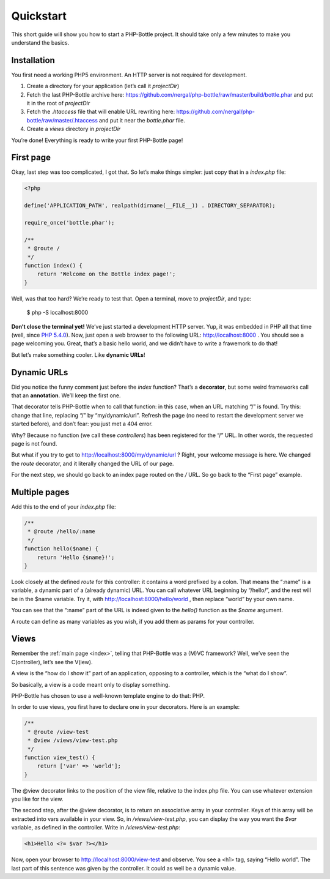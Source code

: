 Quickstart
==========

This short guide will show you how to start a PHP-Bottle project. It should take
only a few minutes to make you understand the basics.

Installation
------------

You first need a working PHP5 environment. An HTTP server is not required for
development.

#. Create a directory for your application (let’s call it *projectDir*)
#. Fetch the last PHP-Bottle archive here:
   https://github.com/nergal/php-bottle/raw/master/build/bottle.phar and put it
   in the root of *projectDir*
#. Fetch the *.htaccess* file that will enable URL rewriting here:
   https://github.com/nergal/php-bottle/raw/master/.htaccess and put it near the
   *bottle.phar* file.
#. Create a *views* directory in *projectDir*

You’re done! Everything is ready to write your first PHP-Bottle page!

First page
----------

Okay, last step was too complicated, I got that. So let’s make things simpler:
just copy that in a *index.php* file:

.. code-block:: php

    <?php

    define('APPLICATION_PATH', realpath(dirname(__FILE__)) . DIRECTORY_SEPARATOR);

    require_once('bottle.phar');

    /**
     * @route /
     */
    function index() {
        return 'Welcome on the Bottle index page!';
    }

Well, was that too hard? We’re ready to test that. Open a terminal, move to
*projectDir*, and type:

    $ php -S localhost:8000

**Don’t close the terminal yet!** We’ve just started a development HTTP server.
Yup, it was embedded in PHP all that time (well, since `PHP 5.4.0`__). Now, just
open a web browser to the following URL: http://localhost:8000 . You should see
a page welcoming you. Great, that’s a basic hello world, and we didn’t have to
write a frawemork to do that!

__ http://php.net/manual/en/features.commandline.webserver.php

But let’s make something cooler. Like **dynamic URLs**!

Dynamic URLs
------------

Did you notice the funny comment just before the *index* function? That’s a
**decorator**, but some weird frameworks call that an **annotation**. We’ll keep
the first one.

That decorator tells PHP-Bottle when to call that function: in this case, when
an URL matching “/” is found. Try this: change that line, replacing “/” by
“my/dynamic/url”. Refresh the page (no need to restart the development server we
started before), and don’t fear: you just met a 404 error.

Why? Because no function (we call these *controllers*) has been registered for
the “/” URL. In other words, the requested page is not found.

But what if you try to get to http://localhost:8000/my/dynamic/url ? Right, your
welcome message is here. We changed the *route* decorator, and it literally
changed the URL of our page.

For the next step, we should go back to an index page routed on the */* URL. So
go back to the “First page” example.

Multiple pages
--------------

Add this to the end of your *index.php* file:

.. code-block:: php

    /**
     * @route /hello/:name
     */
    function hello($name) {
        return 'Hello {$name}!';
    }

Look closely at the defined *route* for this controller: it contains a word
prefixed by a colon. That means the “:name” is a variable, a dynamic part of a
(already dynamic) URL. You can call whatever URL beginning by “/hello/”, and the
rest will be in the $name variable. Try it, with
http://localhost:8000/hello/world , then replace “world” by your own name.

You can see that the “:name” part of the URL is indeed given to the *hello()*
function as the *$name* argument.

A route can define as many variables as you wish, if you add them as params for
your controller.

Views
-----

Remember the :ref:`main page <index>`, telling that PHP-Bottle was a (M)VC framework? Well,
we’ve seen the C(ontroller), let’s see the V(iew).

A view is the “how do I show it” part of an application, opposing to a
controller, which is the “what do I show”.

So basically, a view is a code meant only to display something.

PHP-Bottle has chosen to use a well-known template engine to do that: PHP.

In order to use views, you first have to declare one in your decorators. Here is
an example:

.. code-block:: php

    /**
     * @route /view-test
     * @view /views/view-test.php
     */
    function view_test() {
        return ['var' => 'world'];
    }

The @view decorator links to the position of the view file, relative to the
index.php file. You can use whatever extension you like for the view.

The second step, after the @view decorator, is to return an associative array in
your controller. Keys of this array will be extracted into vars available in
your view. So, in */views/view-test.php*, you can display the way you want the
*$var* variable, as defined in the controller. Write in */views/view-test.php*:

.. code-block:: php+html

    <h1>Hello <?= $var ?></h1>

Now, open your browser to http://localhost:8000/view-test and observe. You see a
<h1> tag, saying “Hello world”. The last part of this sentence was given by the
controller. It could as well be a dynamic value.
